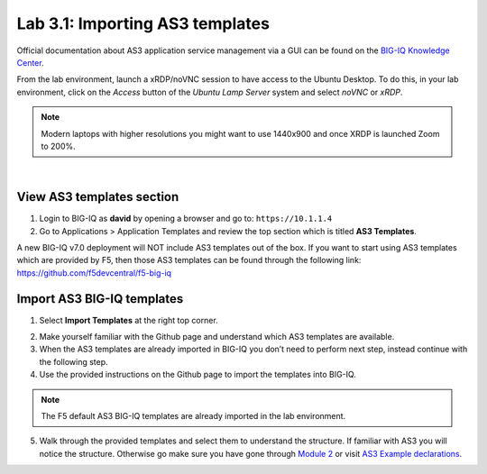 Lab 3.1: Importing AS3 templates
--------------------------------

Official documentation about AS3 application service management via a GUI can be found on the `BIG-IQ Knowledge Center`_.

.. _`BIG-IQ Knowledge Center`: https://techdocs.f5.com/en-us/bigiq-7-0-0/monitoring-managing-applications-using-big-iq.html

From the lab environment, launch a xRDP/noVNC session to have access to the Ubuntu Desktop. 
To do this, in your lab environment, click on the *Access* button
of the *Ubuntu Lamp Server* system and select *noVNC* or *xRDP*.

.. note:: Modern laptops with higher resolutions you might want to use 1440x900 and once XRDP is launched Zoom to 200%.

.. image:: ../../pictures/udf_ubuntu.png
    :align: left
    :scale: 60%

|

View AS3 templates section
^^^^^^^^^^^^^^^^^^^^^^^^^^
1. Login to BIG-IQ as **david** by opening a browser and go to: ``https://10.1.1.4``

2. Go to Applications > Application Templates and review the top section which is titled **AS3 Templates**.

A new BIG-IQ v7.0 deployment will NOT include AS3 templates out of the box.
If you want to start using AS3 templates which are provided by F5, then those AS3 templates can be found 
through the following link: https://github.com/f5devcentral/f5-big-iq

Import AS3 BIG-IQ templates
^^^^^^^^^^^^^^^^^^^^^^^^^^^
1. Select **Import Templates** at the right top corner.

.. image:: ../pictures/module3/lab-1-2.png
  :scale: 60%
  :align: center

2. Make yourself familiar with the Github page and understand which AS3 templates are available.

3. When the AS3 templates are already imported in BIG-IQ you don’t need to perform next step, instead continue with the following step.

4. Use the provided instructions on the Github page to import the templates into BIG-IQ.

.. note:: The F5 default AS3 BIG-IQ templates are already imported in the lab environment.

5. Walk through the provided templates and select them to understand the structure. If familiar with AS3 you will notice the structure. 
   Otherwise go make sure you have gone through `Module 2`_ or visit `AS3 Example declarations`_.

.. _Module 2: ../module2
.. _AS3 Example declarations: https://clouddocs.f5.com/products/extensions/f5-appsvcs-extension/latest/userguide/examples.html.
